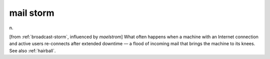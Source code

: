 .. _mail-storm:

============================================================
mail storm
============================================================

n\.

[from :ref:`broadcast-storm`\, influenced by *maelstrom*\] What often happens when a machine with an Internet connection and active users re-connects after extended downtime — a flood of incoming mail that brings the machine to its knees.
See also :ref:`hairball`\.

